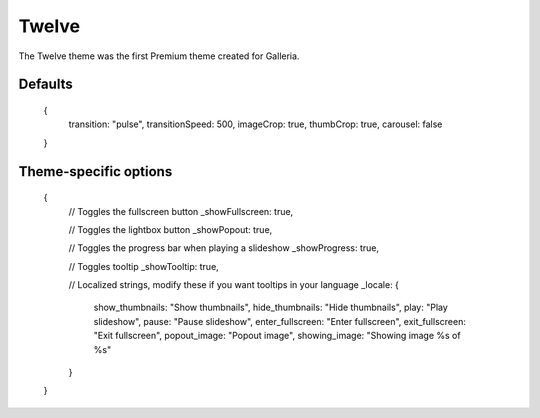 .. highlight:: javascript

******
Twelve
******

The Twelve theme was the first Premium theme created for Galleria.

Defaults
--------

    {
        transition: "pulse",
        transitionSpeed: 500,
        imageCrop: true,
        thumbCrop: true,
        carousel: false
    }

Theme-specific options
----------------------

    {
        // Toggles the fullscreen button
        _showFullscreen: true,
        
        // Toggles the lightbox button
        _showPopout: true,
        
        // Toggles the progress bar when playing a slideshow
        _showProgress: true,
        
        // Toggles tooltip
        _showTooltip: true,
        
        // Localized strings, modify these if you want tooltips in your language
        _locale: {
            show_thumbnails: "Show thumbnails",
            hide_thumbnails: "Hide thumbnails",
            play: "Play slideshow",
            pause: "Pause slideshow",
            enter_fullscreen: "Enter fullscreen",
            exit_fullscreen: "Exit fullscreen",
            popout_image: "Popout image",
            showing_image: "Showing image %s of %s"
        }
    }